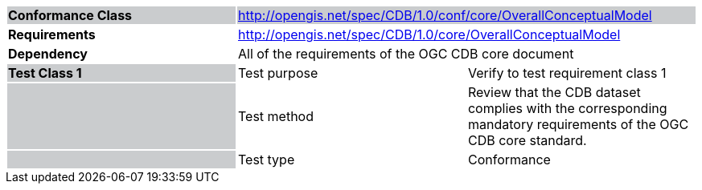 [cols=",,",]
|==================================================================================================================================================================================================
|*Conformance Class* {set:cellbgcolor:#CACCCE} 2+|http://opengis.net/spec/CDB/1.0/conf/core/OverallConceptualModel
|*Requirements* {set:cellbgcolor:#FFFFFF} 2+|http://opengis.net/spec/CDB/1.0/core/OverallConceptualModel
|*Dependency* 2+|All of the requirements of the OGC CDB core document
|*Test Class 1* {set:cellbgcolor:#CACCCE}|{set:cellbgcolor:#FFFFFF} Test purpose |Verify to test requirement class 1{set:cellbgcolor:#FFFFFF}
| {set:cellbgcolor:#CACCCE} |{set:cellbgcolor:#FFFFFF} Test method |Review that the CDB dataset complies with the corresponding mandatory requirements of the OGC CDB core standard.
| {set:cellbgcolor:#CACCCE} |{set:cellbgcolor:#FFFFFF} Test type |Conformance
|==================================================================================================================================================================================================
